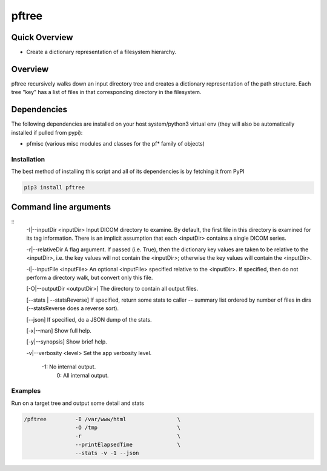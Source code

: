 pftree
======

Quick Overview
--------------

-  Create a dictionary representation of a filesystem hierarchy.

Overview
--------

pftree recursively walks down an input directory tree and creates a dictionary representation of the path structure. Each tree "key" has a list of files in that corresponding directory in the filesystem. 

Dependencies
------------

The following dependencies are installed on your host system/python3 virtual env (they will also be automatically installed if pulled from pypi):

-  pfmisc (various misc modules and classes for the pf* family of objects)

Installation
~~~~~~~~~~~~

The best method of installing this script and all of its dependencies is
by fetching it from PyPI

.. code:: bash

        pip3 install pftree



Command line arguments
----------------------

::
        -I|--inputDir <inputDir>
        Input DICOM directory to examine. By default, the first file in this
        directory is examined for its tag information. There is an implicit
        assumption that each <inputDir> contains a single DICOM series.

        -r|--relativeDir
        A flag argument. If passed (i.e. True), then the dictionary key values
        are taken to be relative to the <inputDir>, i.e. the key values
        will not contain the <inputDir>; otherwise the key values will
        contain the <inputDir>.

        -i|--inputFile <inputFile>
        An optional <inputFile> specified relative to the <inputDir>. If 
        specified, then do not perform a directory walk, but convert only 
        this file.

        [-O|--outputDir <outputDir>]
        The directory to contain all output files.

        [--stats | --statsReverse]
        If specified, return some stats to caller -- summary list ordered
        by number of files in dirs (--statsReverse does a reverse sort).

        [--json]
        If specified, do a JSON dump of the stats.

        [-x|--man]
        Show full help.

        [-y|--synopsis]
        Show brief help.

        -v|--verbosity <level>
        Set the app verbosity level. 

             -1: No internal output.
              0: All internal output.

Examples
~~~~~~~~

Run on a target tree and output some detail and stats

.. code:: bash

        /pftree         -I /var/www/html                \
                        -O /tmp                         \
                        -r                              \
                        --printElapsedTime              \
                        --stats -v -1 --json

